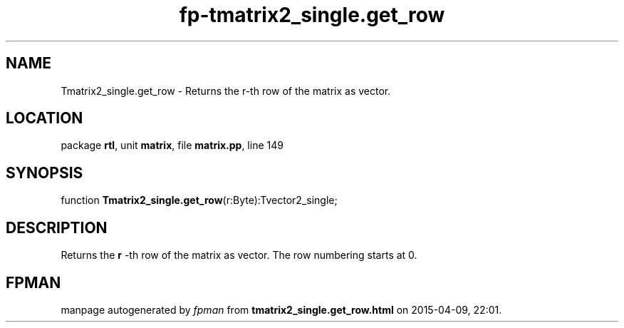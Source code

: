 .\" file autogenerated by fpman
.TH "fp-tmatrix2_single.get_row" 3 "2014-03-14" "fpman" "Free Pascal Programmer's Manual"
.SH NAME
Tmatrix2_single.get_row - Returns the r-th row of the matrix as vector.
.SH LOCATION
package \fBrtl\fR, unit \fBmatrix\fR, file \fBmatrix.pp\fR, line 149
.SH SYNOPSIS
function \fBTmatrix2_single.get_row\fR(r:Byte):Tvector2_single;
.SH DESCRIPTION
Returns the \fBr\fR -th row of the matrix as vector. The row numbering starts at 0.


.SH FPMAN
manpage autogenerated by \fIfpman\fR from \fBtmatrix2_single.get_row.html\fR on 2015-04-09, 22:01.

